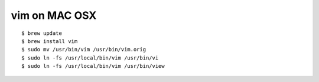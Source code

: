 
vim on MAC OSX
--------------

::

    $ brew update
    $ brew install vim
    $ sudo mv /usr/bin/vim /usr/bin/vim.orig
    $ sudo ln -fs /usr/local/bin/vim /usr/bin/vi
    $ sudo ln -fs /usr/local/bin/vim /usr/bin/view

